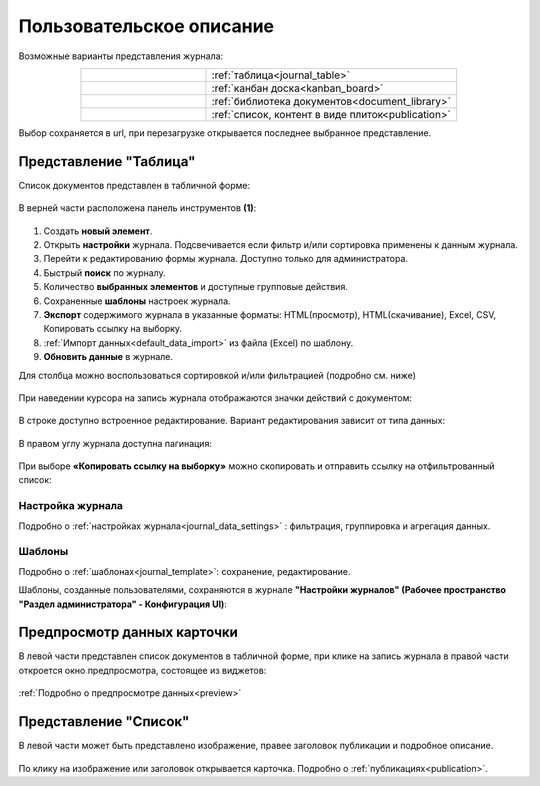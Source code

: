 Пользовательское описание
===========================

.. _user_description_journal:

 .. image:: _static/view_type.png
       :width: 700
       :align: center

Возможные варианты представления журнала:

.. list-table:: 
      :widths: 10 20
      :align: center
      :class: tight-table  

      * - |
  
              .. image:: _static/user/view_01.png
                     :width: 30
                     :align: center

        - :ref:`таблица<journal_table>`

      * - |
  
              .. image:: _static/user/view_03.png
                     :width: 30
                     :align: center

        - :ref:`канбан доска<kanban_board>`
      * - |
  
              .. image:: _static/user/view_04.png
                     :width: 30
                     :align: center

        - :ref:`библиотека документов<document_library>`

      * - |
  
              .. image:: _static/user/view_05.png
                     :width: 30
                     :align: center

        - :ref:`список, контент в виде плиток<publication>`

Выбор сохраняется в url, при перезагрузке открывается последнее выбранное представление.

Представление "Таблица"
--------------------------

.. _journal_table:

Список документов представлен в табличной форме:

 .. image:: _static/user/j_user_1.png
       :width: 800
       :align: center

В верней части расположена панель инструментов **(1)**:

 .. image:: _static/user/j_user_2.png
       :width: 600
       :align: center

1. Cоздать **новый элемент**.
2. Открыть **настройки** журнала. Подсвечивается если фильтр и/или сортировка применены к данным журнала.
3. Перейти к редактированию формы журнала. Доступно только для администратора.
4. Быстрый **поиск** по журналу.
5. Количество **выбранных элементов** и доступные групповые действия.
6. Сохраненные **шаблоны** настроек журнала.
7. **Экспорт** содержимого журнала в указанные форматы: HTML(просмотр), HTML(скачивание), Excel, CSV, Копировать ссылку на выборку.
8. :ref:`Импорт данных<default_data_import>` из файла (Excel) по шаблону.
9. **Обновить данные** в журнале.


Для столбца можно воспользоваться сортировкой и/или фильтрацией (подробно см. ниже)

 .. image:: _static/user/j_user_10.png
       :width: 600
       :align: center

При наведении курсора на запись журнала отображаются значки действий с документом: 

 .. image:: _static/user/j_user_11.png
       :width: 600
       :align: center
 
В строке доступно встроенное редактирование. Вариант редактирования зависит от типа данных:
 
  .. image:: _static/user/j_user_12.png
       :width: 800
       :align: center

В правом углу журнала доступна пагинация:
 
 .. image:: _static/user/j_user_13.png
       :width: 400
       :align: center

При выборе **«Копировать ссылку на выборку»** можно скопировать и отправить ссылку на отфильтрованный список: 

 .. image:: _static/user/j_user_14.png
       :width: 600
       :align: center

Настройка журнала
~~~~~~~~~~~~~~~~~~

Подробно о :ref:`настройках журнала<journal_data_settings>` : фильтрация, группировка и агрегация данных.

Шаблоны
~~~~~~~~~

Подробно о :ref:`шаблонах<journal_template>`: сохранение, редактирование.

Шаблоны, созданные пользователями, сохраняются в журнале **"Настройки журналов" (Рабочее пространство "Раздел администратора" - Конфигурация UI)**:

 .. image:: _static/user/j_settings.png
       :width: 700
       :align: center


Предпросмотр данных карточки
---------------------------------

.. _journal_preview:

В левой части представлен список документов в табличной форме, при клике на запись журнала в правой части откроется окно предпросмотра, состоящее из виджетов:

  .. image:: _static/user/j_user_24.png
       :width: 800
       :align: center

:ref:`Подробно о предпросмотре данных<preview>` 

Представление "Список"
--------------------------

.. _journal_list:

В левой части может быть представлено изображение, правее заголовок публикации и подробное описание.

  .. image:: _static/user/j_list.png
       :width: 800
       :align: center

По клику на изображение или заголовок открывается карточка. Подробно о :ref:`публикациях<publication>`.